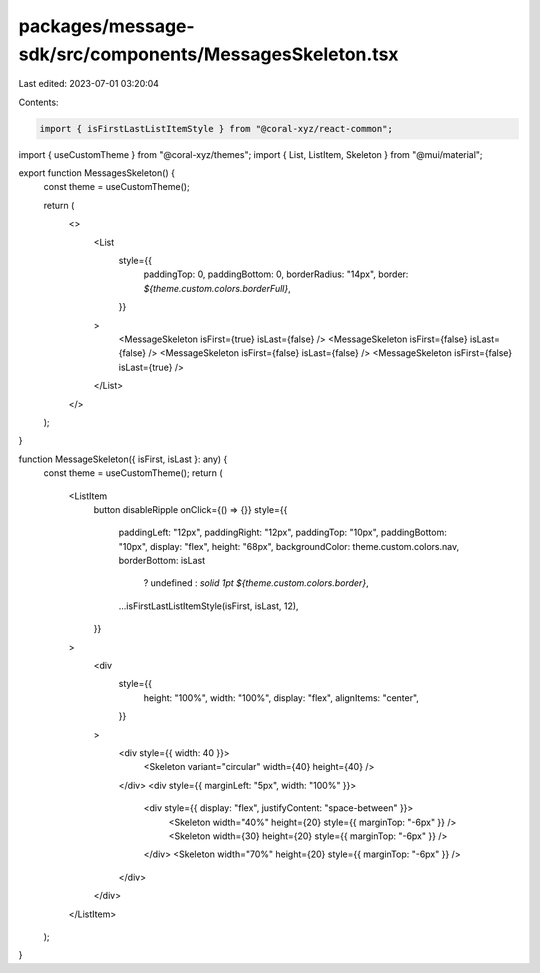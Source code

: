 packages/message-sdk/src/components/MessagesSkeleton.tsx
========================================================

Last edited: 2023-07-01 03:20:04

Contents:

.. code-block:: tsx

    import { isFirstLastListItemStyle } from "@coral-xyz/react-common";
import { useCustomTheme } from "@coral-xyz/themes";
import { List, ListItem, Skeleton } from "@mui/material";

export function MessagesSkeleton() {
  const theme = useCustomTheme();

  return (
    <>
      <List
        style={{
          paddingTop: 0,
          paddingBottom: 0,
          borderRadius: "14px",
          border: `${theme.custom.colors.borderFull}`,
        }}
      >
        <MessageSkeleton isFirst={true} isLast={false} />
        <MessageSkeleton isFirst={false} isLast={false} />
        <MessageSkeleton isFirst={false} isLast={false} />
        <MessageSkeleton isFirst={false} isLast={true} />
      </List>
    </>
  );
}

function MessageSkeleton({ isFirst, isLast }: any) {
  const theme = useCustomTheme();
  return (
    <ListItem
      button
      disableRipple
      onClick={() => {}}
      style={{
        paddingLeft: "12px",
        paddingRight: "12px",
        paddingTop: "10px",
        paddingBottom: "10px",
        display: "flex",
        height: "68px",
        backgroundColor: theme.custom.colors.nav,
        borderBottom: isLast
          ? undefined
          : `solid 1pt ${theme.custom.colors.border}`,
        ...isFirstLastListItemStyle(isFirst, isLast, 12),
      }}
    >
      <div
        style={{
          height: "100%",
          width: "100%",
          display: "flex",
          alignItems: "center",
        }}
      >
        <div style={{ width: 40 }}>
          <Skeleton variant="circular" width={40} height={40} />
        </div>
        <div style={{ marginLeft: "5px", width: "100%" }}>
          <div style={{ display: "flex", justifyContent: "space-between" }}>
            <Skeleton width="40%" height={20} style={{ marginTop: "-6px" }} />
            <Skeleton width={30} height={20} style={{ marginTop: "-6px" }} />
          </div>
          <Skeleton width="70%" height={20} style={{ marginTop: "-6px" }} />
        </div>
      </div>
    </ListItem>
  );
}



